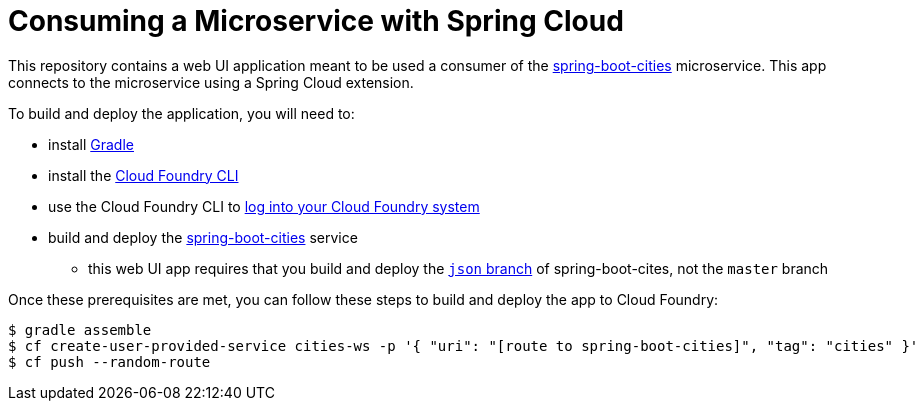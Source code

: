 = Consuming a Microservice with Spring Cloud

This repository contains a web UI application meant to be used a consumer of the
https://github.com/cf-platform-eng/spring-boot-cities[spring-boot-cities] microservice.
This app connects to the microservice using a Spring Cloud extension.

To build and deploy the application, you will need to:

* install http://www.gradle.org/installation[Gradle]
* install the http://docs.cloudfoundry.org/devguide/installcf/install-go-cli.html[Cloud Foundry CLI]
* use the Cloud Foundry CLI to http://docs.cloudfoundry.org/devguide/installcf/whats-new-v6.html#login[log into your Cloud Foundry system]
* build and deploy the https://github.com/cf-platform-eng/spring-boot-cities[spring-boot-cities] service
** this web UI app requires that you build and deploy the https://github.com/cf-platform-eng/spring-boot-cities/tree/json[`json` branch] of spring-boot-cites, not the `master` branch

Once these prerequisites are met, you can follow these steps to build and deploy the app to Cloud Foundry:

[source,bash]
----
$ gradle assemble
$ cf create-user-provided-service cities-ws -p '{ "uri": "[route to spring-boot-cities]", "tag": "cities" }'
$ cf push --random-route
----